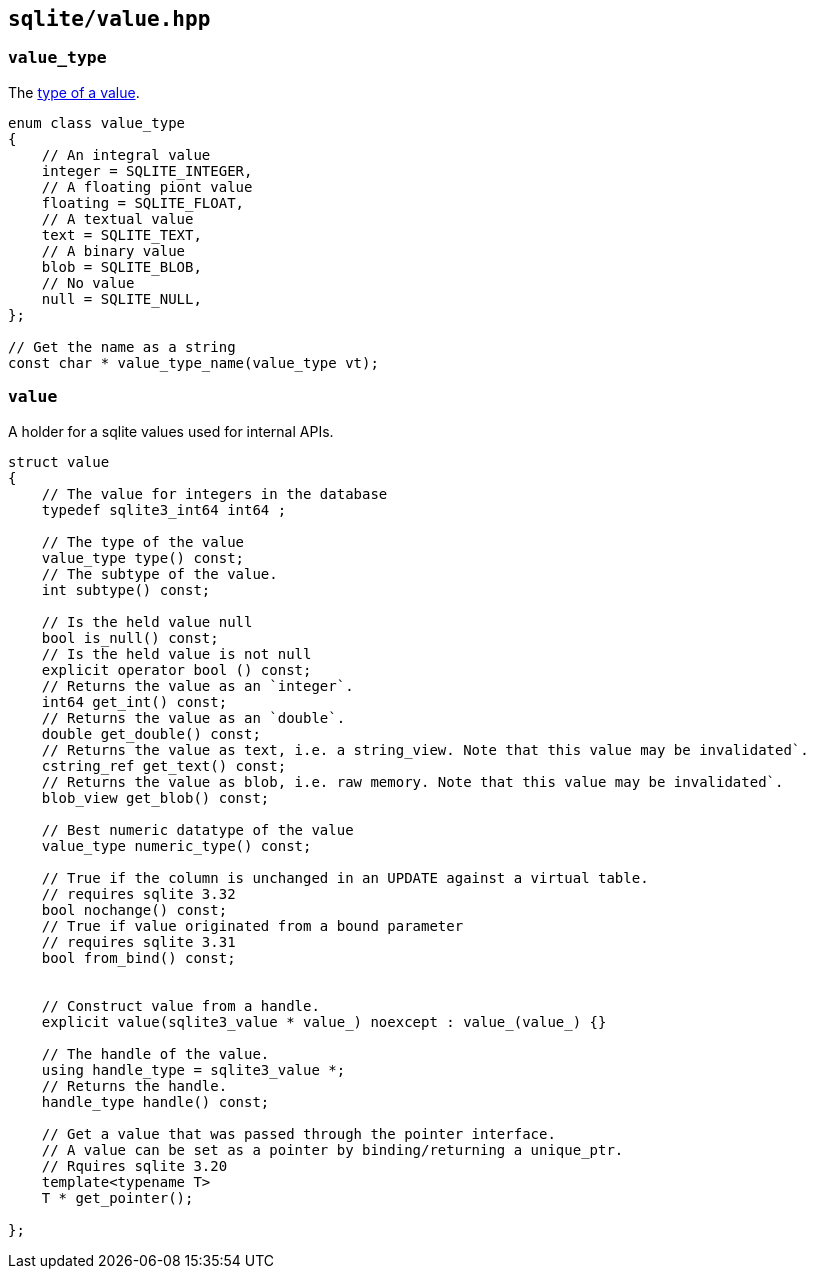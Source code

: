 == `sqlite/value.hpp`

=== `value_type`

The https://www.sqlite.org/datatype3.html)[type of a value].

[source,cpp]
----
enum class value_type
{
    // An integral value
    integer = SQLITE_INTEGER,
    // A floating piont value
    floating = SQLITE_FLOAT,
    // A textual value
    text = SQLITE_TEXT,
    // A binary value
    blob = SQLITE_BLOB,
    // No value
    null = SQLITE_NULL,
};

// Get the name as a string
const char * value_type_name(value_type vt);
----

=== `value`

A holder for a sqlite values used for internal APIs.

[source,cpp]
----

struct value
{
    // The value for integers in the database
    typedef sqlite3_int64 int64 ;

    // The type of the value
    value_type type() const;
    // The subtype of the value.
    int subtype() const;

    // Is the held value null
    bool is_null() const;
    // Is the held value is not null
    explicit operator bool () const;
    // Returns the value as an `integer`.
    int64 get_int() const;
    // Returns the value as an `double`.
    double get_double() const;
    // Returns the value as text, i.e. a string_view. Note that this value may be invalidated`.
    cstring_ref get_text() const;
    // Returns the value as blob, i.e. raw memory. Note that this value may be invalidated`.
    blob_view get_blob() const;

    // Best numeric datatype of the value
    value_type numeric_type() const;

    // True if the column is unchanged in an UPDATE against a virtual table.
    // requires sqlite 3.32
    bool nochange() const;
    // True if value originated from a bound parameter
    // requires sqlite 3.31
    bool from_bind() const;


    // Construct value from a handle.
    explicit value(sqlite3_value * value_) noexcept : value_(value_) {}

    // The handle of the value.
    using handle_type = sqlite3_value *;
    // Returns the handle.
    handle_type handle() const;

    // Get a value that was passed through the pointer interface.
    // A value can be set as a pointer by binding/returning a unique_ptr.
    // Rquires sqlite 3.20
    template<typename T>
    T * get_pointer();

};
----

